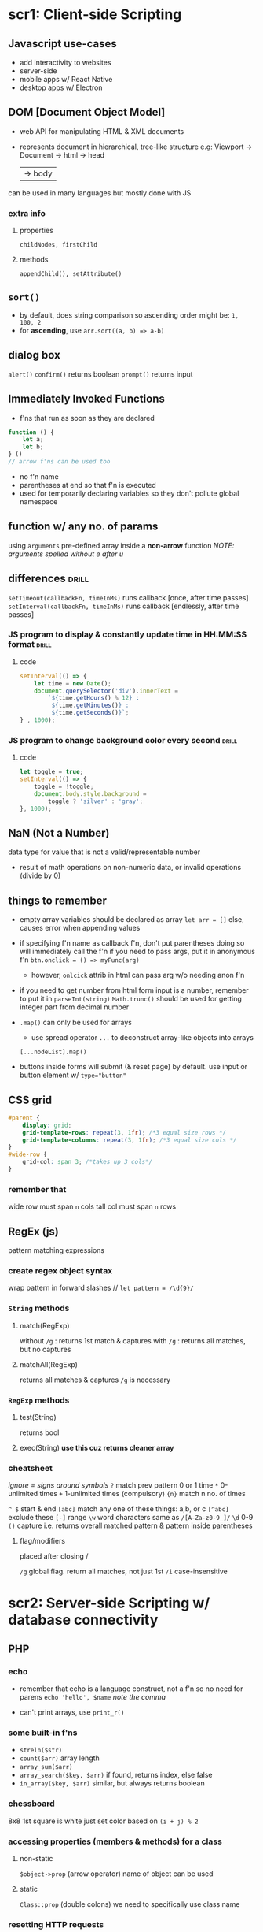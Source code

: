 * scr1: Client-side Scripting
** Javascript use-cases
- add interactivity to websites
- server-side
- mobile apps w/ React Native
- desktop apps w/ Electron
** DOM [Document Object Model]
- web API for manipulating HTML & XML documents
- represents document in hierarchical, tree-like structure
  e.g: Viewport -> Document -> html -> head
                                  | -> body

can be used in many languages but mostly done with JS
*** extra info
**** properties
~childNodes, firstChild~
**** methods
~appendChild(), setAttribute()~
** =sort()=
- by default, does string comparison so ascending order might be: =1, 100, 2=
- for *ascending*, use ~arr.sort((a, b) => a-b)~
** dialog box
# refers to the javascript one, not the new <dialog> element
=alert()=
=confirm()= returns boolean
=prompt()=  returns input
** Immediately Invoked Functions
- f'ns that run as soon as they are declared

#+begin_src js
  function () {
      let a;
      let b;
  } () 
  // arrow f'ns can be used too
#+end_src
- no f'n name
- parentheses at end so that f'n is executed
- used for temporarily declaring variables so they don't pollute global namespace
** function w/ any no. of params
using ~arguments~ pre-defined array inside a *non-arrow* function 
/NOTE: arguments spelled without e after u/
** differences                  :drill:
~setTimeout(callbackFn, timeInMs)~ runs callback [once, after time passes]
~setInterval(callbackFn, timeInMs)~ runs callback [endlessly, after time passes]

# remember that 1sec = thousand milliseconds
*** JS program to display & constantly update time in HH:MM:SS format :drill:
#
**** code
#+begin_src js
  setInterval(() => {
      let time = new Date();
      document.querySelector('div').innerText =
          `${time.getHours() % 12} :
           ${time.getMinutes()} :
           ${time.getSeconds()}`; 
  } , 1000);
#+end_src
*** JS program to change background color every second :drill:
#
**** code
#+begin_src js
  let toggle = true;
  setInterval(() => {
      toggle = !toggle;
      document.body.style.background =
          toggle ? 'silver' : 'gray';
  }, 1000);

#+end_src
** NaN (Not a Number)
data type for value that is not a valid/representable number
- result of math operations on non-numeric data, or invalid operations (divide by 0)
** things to remember
- empty array variables should be declared as array
  ~let arr = []~
  else, causes error when appending values

- if specifying f'n name as callback f'n, don't put parentheses
  doing so will immediately call the f'n
  if you need to pass args, put it in anonymous f'n
  ~btn.onclick = () => myFunc(arg)~ 

  + however, =onlcick= attrib in html can pass arg w/o needing anon f'n

- if you need to get number from html form input is a number, remember to put it in =parseInt(string)=
  =Math.trunc()= should be used for getting integer part from decimal number
  
- =.map()= can only be used for arrays
  + use spread operator =...= to deconstruct array-like objects into arrays
  ~[...nodeList].map()~

- buttons inside forms will submit (& reset page) by default. use input or button element w/ ~type="button"~  

** CSS grid
#+begin_src css
  #parent {
      display: grid;
      grid-template-rows: repeat(3, 1fr); /*3 equal size rows */
      grid-template-columns: repeat(3, 1fr); /*3 equal size cols */
  }
  #wide-row {
      grid-col: span 3; /*takes up 3 cols*/
  }
#+end_src

*** remember that
wide row must span =n= cols
tall col must span =n= rows

** RegEx (js)
pattern matching expressions
*** create regex object syntax
wrap pattern in forward slashes //
~let pattern = /\d{9}/~

*** =String= methods
**** match(RegExp)
without =/g= :  returns 1st match & captures
with    =/g= :  returns all matches, but no captures
**** matchAll(RegExp)
returns all matches & captures
=/g= is necessary
*** =RegExp= methods
**** test(String)
returns bool
**** exec(String)   *use this cuz returns cleaner array*
*** cheatsheet
/ignore = signs around symbols/
=?=  match prev pattern 0 or 1 time
=*=  0-unlimited times
=+=  1-unlimited times (compulsory)
={n}= match n no. of times

=^ $= start & end
=[abc]= match any one of these things: a,b, or c
=[^abc]= exclude these
=[-]= range
=\w= word characters same as =/[A-Za-z0-9_]/=
=\d= 0-9
=()=  capture i.e. returns overall matched pattern & pattern inside parentheses 

**** flag/modifiers
placed after closing /

=/g= global flag. return all matches, not just 1st
=/i= case-insensitive

* scr2: Server-side Scripting w/ database connectivity
** PHP
*** echo
- remember that echo is a language construct, not a f'n
  so no need for parens
  ~echo 'hello', $name~
  /note the comma/

- can't print arrays, use =print_r()=
*** some built-in f'ns
- =streln($str)=
- =count($arr)=
  array length
- =array_sum($arr)=
- =array_search($key, $arr)=
  if found, returns index, else false
- =in_array($key, $arr)=
  similar, but always returns boolean
*** chessboard
8x8
1st square is white
just set color based on =(i + j) % 2= 
*** accessing properties (members & methods) for a class
**** non-static
~$object->prop~ (arrow operator)
name of object can be used
**** static
~Class::prop~ (double colons)
we need to specifically use class name
*** resetting HTTP requests
**** GET
deleting querystring part from URL
**** PHP
reloading by clicking on URL & pressing Enter
*** complex syntax (curly)
complex expressions can be wrapped in =${}= to be properly parsed in double quotes
basically like in javascript
can be used for objects' members, nested arrays etc
*** when to use double quotes for strings (in php)? :drill:
SCHEDULED: <2023-10-05 Thu>
:PROPERTIES:
:ID:       deb08bce-b17f-43de-8f50-2332107d387a
:DRILL_LAST_INTERVAL: 71.7731
:DRILL_REPEATS_SINCE_FAIL: 5
:DRILL_TOTAL_REPEATS: 4
:DRILL_FAILURE_COUNT: 0
:DRILL_AVERAGE_QUALITY: 4.5
:DRILL_EASE: 2.7
:DRILL_LAST_QUALITY: 5
:DRILL_LAST_REVIEWED: [2023-07-25 Tue 19:36]
:END:
# 
**** answer 
only when we need to parse variables/ expressions inside strings
**** extra info
if string only has text, better to use single quotes
cuz interpreter will scan double-quoted string which may take some extra time
*** functions don't inherit global variables by default
#+begin_src php
  <?php
  $a = 5;

  function inc() {
      global $a; // global keyword imports $a & allows using
      $a++;
  }
  ?>
#+end_src
*** operator for accessing object properties & methods in: :drill:
SCHEDULED: <2023-10-28 Sat>
:PROPERTIES:
:ID:       f913dedb-738e-4510-b347-b49e281ccd1e
:DRILL_LAST_INTERVAL: 76.9036
:DRILL_REPEATS_SINCE_FAIL: 5
:DRILL_TOTAL_REPEATS: 4
:DRILL_FAILURE_COUNT: 0
:DRILL_AVERAGE_QUALITY: 4.75
:DRILL_EASE: 2.8
:DRILL_LAST_QUALITY: 5
:DRILL_LAST_REVIEWED: [Y-08-12 Sat 10:%]
:END:
js : [ . (dot operator)] 
php: [ -> (arrow operator)] 
*** While inspecting php file in the browser, we only see html/ =echo= output. Why?
php is executed on server & sends html result to browser
**** extra info
this output can be used in AJAX with =responseText=
*** execute html conditionally
#+begin_src php
  <?php
  if ($condition == true) {
      ?>
      <p>The value is true</p>
                 <script> /* can also exceute javascript*/ </script>
  <?php
                 } // if block is finally closed here
  ?>
#+end_src
*** =foreach()= (php)
~foreach($arr as $value) {}~
~foreach($arr as $key => $value) {}~
- here, for numbered/indexed arrays, =$key= is just the index

- if modifying $value inside loop, specify address in parens ~as &$value~
*** function return value meanings
return 1 means success
return 0 means fail
/opposite of C/
*** storing data temporarily
=session_start()= & =setcookie()= must be used before any other php output
i.e. must be at start of php file
**** Cookies
- plain text, small size limit
- stored on user computer
- deleted based on expiration date
#+begin_src php
  setcookie($key, $val)
  $_COOKIE['key']   // only for reading value
#+end_src

**** Sessions
- encrypted, larger size limit
- stored on server
- deleted when user logs out or closes browser
#+begin_src php
  session_start();
  $_SESSION['key'] = <value>;
#+end_src
** different ways to connect to a database (in php) :drill:
SCHEDULED: <2024-02-20 Tue>
:PROPERTIES:
:ID:       ad312276-3936-474d-a99f-6fe9f1e06956
:DRILL_LAST_INTERVAL: 167.4436
:DRILL_REPEATS_SINCE_FAIL: 6
:DRILL_TOTAL_REPEATS: 5
:DRILL_FAILURE_COUNT: 0
:DRILL_AVERAGE_QUALITY: 4.2
:DRILL_EASE: 2.6
:DRILL_LAST_QUALITY: 4
:DRILL_LAST_REVIEWED: [Y-09-06 Wed 14:%]
:END:
# PDO is out of syllabus. was learned for project
*** answer 
**** =mysqli= (procedural interface) :drill:
SCHEDULED: <2024-02-20 Tue>
:PROPERTIES:
:ID:       1c1f82db-6626-4f70-82d9-7aa70ffd29a4
:DRILL_LAST_INTERVAL: 167.4436
:DRILL_REPEATS_SINCE_FAIL: 6
:DRILL_TOTAL_REPEATS: 5
:DRILL_FAILURE_COUNT: 0
:DRILL_AVERAGE_QUALITY: 4.2
:DRILL_EASE: 2.6
:DRILL_LAST_QUALITY: 4
:DRILL_LAST_REVIEWED: [Y-09-06 Wed 14:%]
:END:
just describe how it is procedural 
***** answer 
bunch of built-in functions for different actions like ~mysqli_connect()~, ~mysqli_query()~
**** =mysqli= (OOP interface)   :drill:
SCHEDULED: <2024-01-25 Thu>
:PROPERTIES:
:ID:       3dc974ec-a666-4f84-970a-1f2a03f21b82
:DRILL_LAST_INTERVAL: 151.4629
:DRILL_REPEATS_SINCE_FAIL: 6
:DRILL_TOTAL_REPEATS: 5
:DRILL_FAILURE_COUNT: 0
:DRILL_AVERAGE_QUALITY: 4.2
:DRILL_EASE: 2.56
:DRILL_LAST_QUALITY: 4
:DRILL_LAST_REVIEWED: [Y-08-27 Sun 09:%]
:END:
object oriented how? 
***** answer 
we establish connection with DB by representing it as an object of the =mysqli= class 
***** extra info
the class has useful pre-defined properties & methods (~$errorno~, ~query()~, ~prepare()~)
**** =PDO= (PHP database objects) :drill:
SCHEDULED: <2024-03-16 Sat>
:PROPERTIES:
:ID:       9a7b1dcd-bf66-4484-aeb3-80fe74846634
:DRILL_LAST_INTERVAL: 185.7418
:DRILL_REPEATS_SINCE_FAIL: 6
:DRILL_TOTAL_REPEATS: 5
:DRILL_FAILURE_COUNT: 0
:DRILL_AVERAGE_QUALITY: 4.4
:DRILL_EASE: 2.7
:DRILL_LAST_QUALITY: 4
:DRILL_LAST_REVIEWED: [Y-09-12 Tue 15:%]
:END:
how does it differ from the mysqli class? 
***** answer 
=mysqli= is only for MySQL databses.

=PDO= provides a consistent interface by using the same class to work w/ a variety of RDBMS software
***** extra info
mysqli uses ~snake_case~,
PDO uses ~camelCase~
*** extra info
- underlying concept of connecting to DB, executing commands, & fetching results (for SQL queries) is same across the 3
- SQLite3 class is also available specifically for SQLite

** MySQL
*** connect to db
#+begin_src php
  $conn = new mysqli('localhost', 'root', '', 'companyDB');
  // params are path, username, password, database
#+end_src
*** execute statement
#+begin_src php
  $sql = "insert into users...";
  $conn->query($sql); 
#+end_src

*** display results of query(select)
- using =fetch_array()= or =fetch_assoc()= on resultSet
- fetches one row that pointer points to
#+begin_src php
  $sql = "select * from users";
  $result = $conn->query($sql);
  while($row = $result->fetch_assoc()) {
      echo $row['name'];
  }
#+end_src

** PDO
# PDO is out of syllabus. was learned for project
*** syntax to connect
#+begin_src php
  <?php
 $pdo = new PDO($driver:$dbName);
 // for SQLite, it would be PDO('sqlite:example.db') 
  
#+end_src
*** PDOObject
returned from PDO::query
**** fetch
**** fetchAll
may take up large amount of memory if reading from large table
thus, better to use fetch w/ loop
**** fetch mode
can be specified for both fetch & fetchAll
***** important ones
- =PDO::FETCH_NUM=
- =PDO::FETCH_ASSOC=
- default is =PDO::FETCH_BOTH= which fetches both numeric and associative array
*** query
** RegEx (php)
pattern is just a string,
not a special object like in JS
~$pattern = '/^\w+$/'~
*** ~preg_match($pattern, $str, $match)~
- returns 1 if there is any match
- $match is optional array that will store matched values
*** filter_input
- can be used to directly get form input & validate it, all in 1 f'n
- returns unmodified input value if valid,
  else false
#+begin_src  php
  <?php
  $email = filter_input(INPUT_POST, 'email', FILTER_VALIDATE_EMAIL);
  $firstName = filter_input(INPUT_POST, 'fname', FILTER_VALIDATE_REGEXP, ['options'=>['regexp'=>'/^\w+$/']]);
  ?>
#+end_src
keep in mind that capitalized things are constants, bnot strings
* scr3: Advanced server-side scripting
** OOP w/ php
*** 4 principles
**** Inheritance
childClass =extends= Parent
=$this->propName= must be used when accessing current object's properties in methods, child classes
**** Polymorphism
***** method overriding
- define: same method works differently depending on class (whose object it is called from)

  simply just create function with same name & params in childClass

  ~parent::func()~ can be used to call overridden method if needed 
***** method overloading (in php)
define: method works differently depending on no. of arguements
php doesn't support redeclaring functions so use:
- ~func_num_args()~, ~func_get_args()~ & ~func_get_arg()~ inside the function

- or, define ~function __call($funcName, $arguementsArr)~ & inside it,
  perform operation based on $funcName & no. of args (use =count()=)
  [[https://www.freecodecamp.org/news/method-overloading-in-php/][example]]

  =__call()= is used by php when it doesn't find a f'n
  so, no need to separately define our f'n
**** Abstraction
**** Encapsulation
public (anywhere)
protected (only in parent & child class)
private (only in that class)

***** extra info
no =default=
visibility will be =public= if not specified
*** constructor
~function __construct(){ }~ inside a class
*** =final= keyword
prevents child classes from overriding
** jQuery
** AJAX   
Asynchronous Javascript & XML
- method for communicating with server without reloading page 
- synchronous requests cause page reloads
- asynchrnous happens parallely
*** ~XMLHttpRequest~ class
**** ~readyState~
must be 4 (response is received?)

**** ~status~
must be 200 (request is complete?)
**** ~onreadystatechange~
- event listener 
- takes callback f'n for what to do when =readyState= changes
**** ~responseText~
if json format is returned, parse it with ~JSON.parse()~
*** example code snippet
#+begin_src js
let request = new XMLHttpRequest();
function getResponse() {
    request.open("GET", "http://localhost");
    request.send();

    request.onreadystatechange = function() {
        if(request.readyState ===4) { 
            if(request.status === 200) {
                console.log(request.responseText); 
            }
        }
    }
}

getResponse(); // run on 1st load;
document.querySelector('button#refresh').onclick = getResponse;   // run whenever button clicked
#+end_src

For response, you can just echo something in ~index.php~

